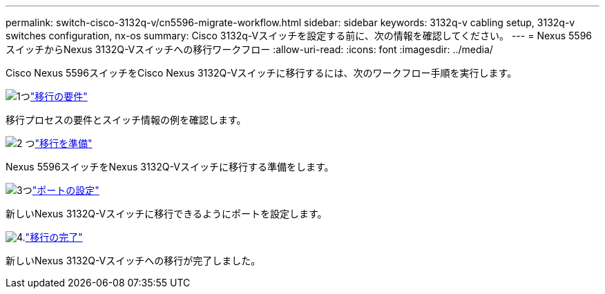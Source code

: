 ---
permalink: switch-cisco-3132q-v/cn5596-migrate-workflow.html 
sidebar: sidebar 
keywords: 3132q-v cabling setup, 3132q-v switches configuration, nx-os 
summary: Cisco 3132q-Vスイッチを設定する前に、次の情報を確認してください。 
---
= Nexus 5596スイッチからNexus 3132Q-Vスイッチへの移行ワークフロー
:allow-uri-read: 
:icons: font
:imagesdir: ../media/


[role="lead"]
Cisco Nexus 5596スイッチをCisco Nexus 3132Q-Vスイッチに移行するには、次のワークフロー手順を実行します。

.image:https://raw.githubusercontent.com/NetAppDocs/common/main/media/number-1.png["1つ"]link:cn5596-migrate-requirements.html["移行の要件"]
[role="quick-margin-para"]
移行プロセスの要件とスイッチ情報の例を確認します。

.image:https://raw.githubusercontent.com/NetAppDocs/common/main/media/number-2.png["2 つ"]link:cn5596-prepare-to-migrate.html["移行を準備"]
[role="quick-margin-para"]
Nexus 5596スイッチをNexus 3132Q-Vスイッチに移行する準備をします。

.image:https://raw.githubusercontent.com/NetAppDocs/common/main/media/number-3.png["3つ"]link:cn5596-configure-ports.html["ポートの設定"]
[role="quick-margin-para"]
新しいNexus 3132Q-Vスイッチに移行できるようにポートを設定します。

.image:https://raw.githubusercontent.com/NetAppDocs/common/main/media/number-4.png["4."]link:cn5596-complete-migration.html["移行の完了"]
[role="quick-margin-para"]
新しいNexus 3132Q-Vスイッチへの移行が完了しました。

